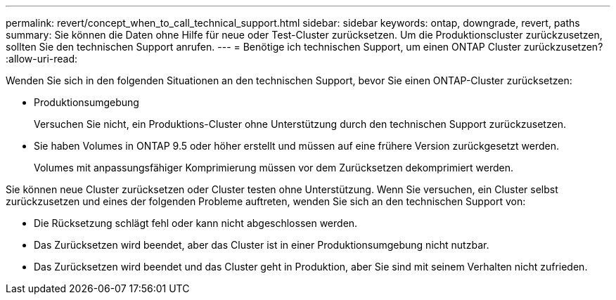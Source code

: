 ---
permalink: revert/concept_when_to_call_technical_support.html 
sidebar: sidebar 
keywords: ontap, downgrade, revert, paths 
summary: Sie können die Daten ohne Hilfe für neue oder Test-Cluster zurücksetzen. Um die Produktionscluster zurückzusetzen, sollten Sie den technischen Support anrufen. 
---
= Benötige ich technischen Support, um einen ONTAP Cluster zurückzusetzen?
:allow-uri-read: 


[role="lead"]
Wenden Sie sich in den folgenden Situationen an den technischen Support, bevor Sie einen ONTAP-Cluster zurücksetzen:

* Produktionsumgebung
+
Versuchen Sie nicht, ein Produktions-Cluster ohne Unterstützung durch den technischen Support zurückzusetzen.

* Sie haben Volumes in ONTAP 9.5 oder höher erstellt und müssen auf eine frühere Version zurückgesetzt werden.
+
Volumes mit anpassungsfähiger Komprimierung müssen vor dem Zurücksetzen dekomprimiert werden.



Sie können neue Cluster zurücksetzen oder Cluster testen ohne Unterstützung. Wenn Sie versuchen, ein Cluster selbst zurückzusetzen und eines der folgenden Probleme auftreten, wenden Sie sich an den technischen Support von:

* Die Rücksetzung schlägt fehl oder kann nicht abgeschlossen werden.
* Das Zurücksetzen wird beendet, aber das Cluster ist in einer Produktionsumgebung nicht nutzbar.
* Das Zurücksetzen wird beendet und das Cluster geht in Produktion, aber Sie sind mit seinem Verhalten nicht zufrieden.

